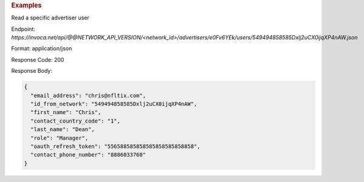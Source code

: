.. container:: endpoint-long-description

  .. rubric:: Examples

  Read a specific advertiser user

  Endpoint:
  `https://invoca.net/api/@@NETWORK_API_VERSION/<network_id>/advertisers/e0Fv6YEk/users/549494858585Dxlj2uCX0ijqXP4nAW.json`

  Format: application/json

  Response Code: 200

  Response Body:

  .. code-block:: json

     {
       "email_address": "chris@nfltix.com",
       "id_from_network": "549494858585Dxlj2uCX0ijqXP4nAW",
       "first_name": "Chris",
       "contact_country_code": "1",
       "last_name": "Dean",
       "role": "Manager",
       "oauth_refresh_token": "556588585858585858585858858",
       "contact_phone_number": "8886033760"
     }

